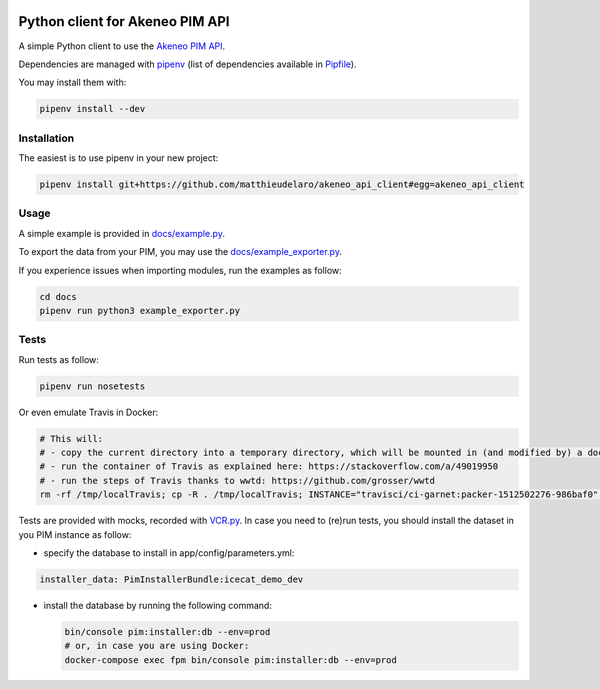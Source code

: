|Build Status|
|Documentation Status|


Python client for Akeneo PIM API
================================

A simple Python client to use the `Akeneo PIM API`_.

Dependencies are managed with `pipenv`_
(list of dependencies available in `Pipfile`_).

.. _Pipfile: Pipfile

You may install them with:

.. code:: bash

        pipenv install --dev

Installation
------------
The easiest is to use pipenv in your new project:

.. code:: bash

        pipenv install git+https://github.com/matthieudelaro/akeneo_api_client#egg=akeneo_api_client
        
Usage
-----

A simple example is provided in `docs/example.py`_.

.. _docs/example.py: https://raw.githubusercontent.com/matthieudelaro/akeneo_api_client/master/docs/example.py

To export the data from your PIM, you may use the `docs/example_exporter.py`_.

If you experience issues when importing modules, run the examples as follow:

.. code:: bash

        cd docs
        pipenv run python3 example_exporter.py
        

.. _docs/example_exporter.py: https://raw.githubusercontent.com/matthieudelaro/akeneo_api_client/master/docs/example_exporter.py

Tests
-----

Run tests as follow:

.. code:: bash

        pipenv run nosetests

Or even emulate Travis in Docker:

.. code:: bash

        # This will: 
        # - copy the current directory into a temporary directory, which will be mounted in (and modified by) a docker container
        # - run the container of Travis as explained here: https://stackoverflow.com/a/49019950
        # - run the steps of Travis thanks to wwtd: https://github.com/grosser/wwtd
        rm -rf /tmp/localTravis; cp -R . /tmp/localTravis; INSTANCE="travisci/ci-garnet:packer-1512502276-986baf0"; BUILDID="build-$RANDOM"; docker run --name $BUILDID -dit -v /tmp/localTravis:/home/travis/matthieudelaro/akeneo_api_client $INSTANCE /sbin/init; docker exec -it --user travis $BUILDID bash -lc "whoami; cd /home/travis/matthieudelaro/akeneo_api_client; gem install wwtd; source ~/virtualenv/python3.6/bin/activate; wwtd -u before_install -u install -u before_script -u language -u python; history; bash"


Tests are provided with mocks, recorded with `VCR.py`_. In case you need
to (re)run tests, you should install the dataset in you PIM instance as
follow:

- specify the database to install in app/config/parameters.yml:

.. code:: yaml

        installer_data: PimInstallerBundle:icecat_demo_dev

-  install the database by running the following command:

   .. code:: bash

       bin/console pim:installer:db --env=prod
       # or, in case you are using Docker:
       docker-compose exec fpm bin/console pim:installer:db --env=prod

.. _Akeneo PIM API: https://api.akeneo.com/
.. _pipenv: https://github.com/kennethreitz/pipenv
.. _VCR.py: http://vcrpy.readthedocs.io/en/latest/index.html

.. |Build Status| image:: https://travis-ci.org/matthieudelaro/akeneo_api_client.svg?branch=master
   :target: https://travis-ci.org/matthieudelaro/akeneo_api_client
.. |Documentation Status| image:: https://readthedocs.org/projects/akeneo-api-client/badge/?version=latest
   :target: http://akeneo-api-client.readthedocs.io/en/latest/
